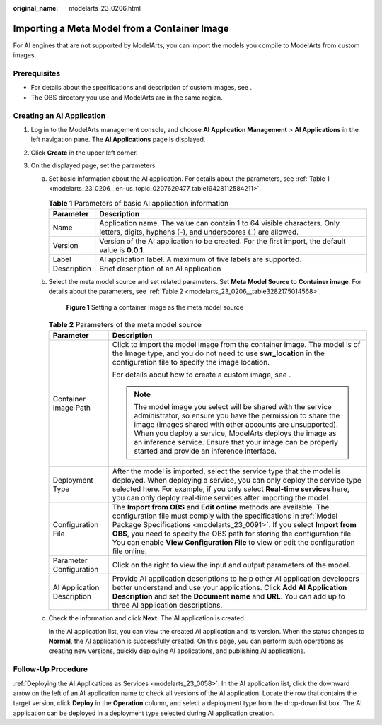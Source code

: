 :original_name: modelarts_23_0206.html

.. _modelarts_23_0206:

Importing a Meta Model from a Container Image
=============================================

For AI engines that are not supported by ModelArts, you can import the models you compile to ModelArts from custom images.

Prerequisites
-------------

-  For details about the specifications and description of custom images, see .
-  The OBS directory you use and ModelArts are in the same region.

Creating an AI Application
--------------------------

#. Log in to the ModelArts management console, and choose **AI Application Management** > **AI Applications** in the left navigation pane. The **AI Applications** page is displayed.
#. Click **Create** in the upper left corner.
#. On the displayed page, set the parameters.

   a. Set basic information about the AI application. For details about the parameters, see :ref:`Table 1 <modelarts_23_0206__en-us_topic_0207629477_table19428112584211>`.

      .. _modelarts_23_0206__en-us_topic_0207629477_table19428112584211:

      .. table:: **Table 1** Parameters of basic AI application information

         +-------------+-----------------------------------------------------------------------------------------------------------------------------------------+
         | Parameter   | Description                                                                                                                             |
         +=============+=========================================================================================================================================+
         | Name        | Application name. The value can contain 1 to 64 visible characters. Only letters, digits, hyphens (-), and underscores (_) are allowed. |
         +-------------+-----------------------------------------------------------------------------------------------------------------------------------------+
         | Version     | Version of the AI application to be created. For the first import, the default value is **0.0.1**.                                      |
         +-------------+-----------------------------------------------------------------------------------------------------------------------------------------+
         | Label       | AI application label. A maximum of five labels are supported.                                                                           |
         +-------------+-----------------------------------------------------------------------------------------------------------------------------------------+
         | Description | Brief description of an AI application                                                                                                  |
         +-------------+-----------------------------------------------------------------------------------------------------------------------------------------+

   b. Select the meta model source and set related parameters. Set **Meta Model Source** to **Container image**. For details about the parameters, see :ref:`Table 2 <modelarts_23_0206__table3282175014568>`.


      .. figure:: /_static/images/en-us_image_0000001805745252.png
         :alt: **Figure 1** Setting a container image as the meta model source

         **Figure 1** Setting a container image as the meta model source

      .. _modelarts_23_0206__table3282175014568:

      .. table:: **Table 2** Parameters of the meta model source

         +-----------------------------------+---------------------------------------------------------------------------------------------------------------------------------------------------------------------------------------------------------------------------------------------------------------------------------------------------------------------------------------------------------------------------------------------+
         | Parameter                         | Description                                                                                                                                                                                                                                                                                                                                                                                 |
         +===================================+=============================================================================================================================================================================================================================================================================================================================================================================================+
         | Container Image Path              | Click |image1| to import the model image from the container image. The model is of the Image type, and you do not need to use **swr_location** in the configuration file to specify the image location.                                                                                                                                                                                     |
         |                                   |                                                                                                                                                                                                                                                                                                                                                                                             |
         |                                   | For details about how to create a custom image, see .                                                                                                                                                                                                                                                                                                                                       |
         |                                   |                                                                                                                                                                                                                                                                                                                                                                                             |
         |                                   | .. note::                                                                                                                                                                                                                                                                                                                                                                                   |
         |                                   |                                                                                                                                                                                                                                                                                                                                                                                             |
         |                                   |    The model image you select will be shared with the service administrator, so ensure you have the permission to share the image (images shared with other accounts are unsupported). When you deploy a service, ModelArts deploys the image as an inference service. Ensure that your image can be properly started and provide an inference interface.                                   |
         +-----------------------------------+---------------------------------------------------------------------------------------------------------------------------------------------------------------------------------------------------------------------------------------------------------------------------------------------------------------------------------------------------------------------------------------------+
         | Deployment Type                   | After the model is imported, select the service type that the model is deployed. When deploying a service, you can only deploy the service type selected here. For example, if you only select **Real-time services** here, you can only deploy real-time services after importing the model.                                                                                               |
         +-----------------------------------+---------------------------------------------------------------------------------------------------------------------------------------------------------------------------------------------------------------------------------------------------------------------------------------------------------------------------------------------------------------------------------------------+
         | Configuration File                | The **Import from OBS** and **Edit online** methods are available. The configuration file must comply with the specifications in :ref:`Model Package Specifications <modelarts_23_0091>`. If you select **Import from OBS**, you need to specify the OBS path for storing the configuration file. You can enable **View Configuration File** to view or edit the configuration file online. |
         +-----------------------------------+---------------------------------------------------------------------------------------------------------------------------------------------------------------------------------------------------------------------------------------------------------------------------------------------------------------------------------------------------------------------------------------------+
         | Parameter Configuration           | Click |image2| on the right to view the input and output parameters of the model.                                                                                                                                                                                                                                                                                                           |
         +-----------------------------------+---------------------------------------------------------------------------------------------------------------------------------------------------------------------------------------------------------------------------------------------------------------------------------------------------------------------------------------------------------------------------------------------+
         | AI Application Description        | Provide AI application descriptions to help other AI application developers better understand and use your applications. Click **Add AI Application Description** and set the **Document name** and **URL**. You can add up to three AI application descriptions.                                                                                                                           |
         +-----------------------------------+---------------------------------------------------------------------------------------------------------------------------------------------------------------------------------------------------------------------------------------------------------------------------------------------------------------------------------------------------------------------------------------------+

   c. Check the information and click **Next**. The AI application is created.

      In the AI application list, you can view the created AI application and its version. When the status changes to **Normal**, the AI application is successfully created. On this page, you can perform such operations as creating new versions, quickly deploying AI applications, and publishing AI applications.

Follow-Up Procedure
-------------------

:ref:`Deploying the AI Applications as Services <modelarts_23_0058>`: In the AI application list, click the downward arrow on the left of an AI application name to check all versions of the AI application. Locate the row that contains the target version, click **Deploy** in the **Operation** column, and select a deployment type from the drop-down list box. The AI application can be deployed in a deployment type selected during AI application creation.

.. |image1| image:: /_static/images/en-us_image_0000001805757768.png
.. |image2| image:: /_static/images/en-us_image_0000001805917596.png
